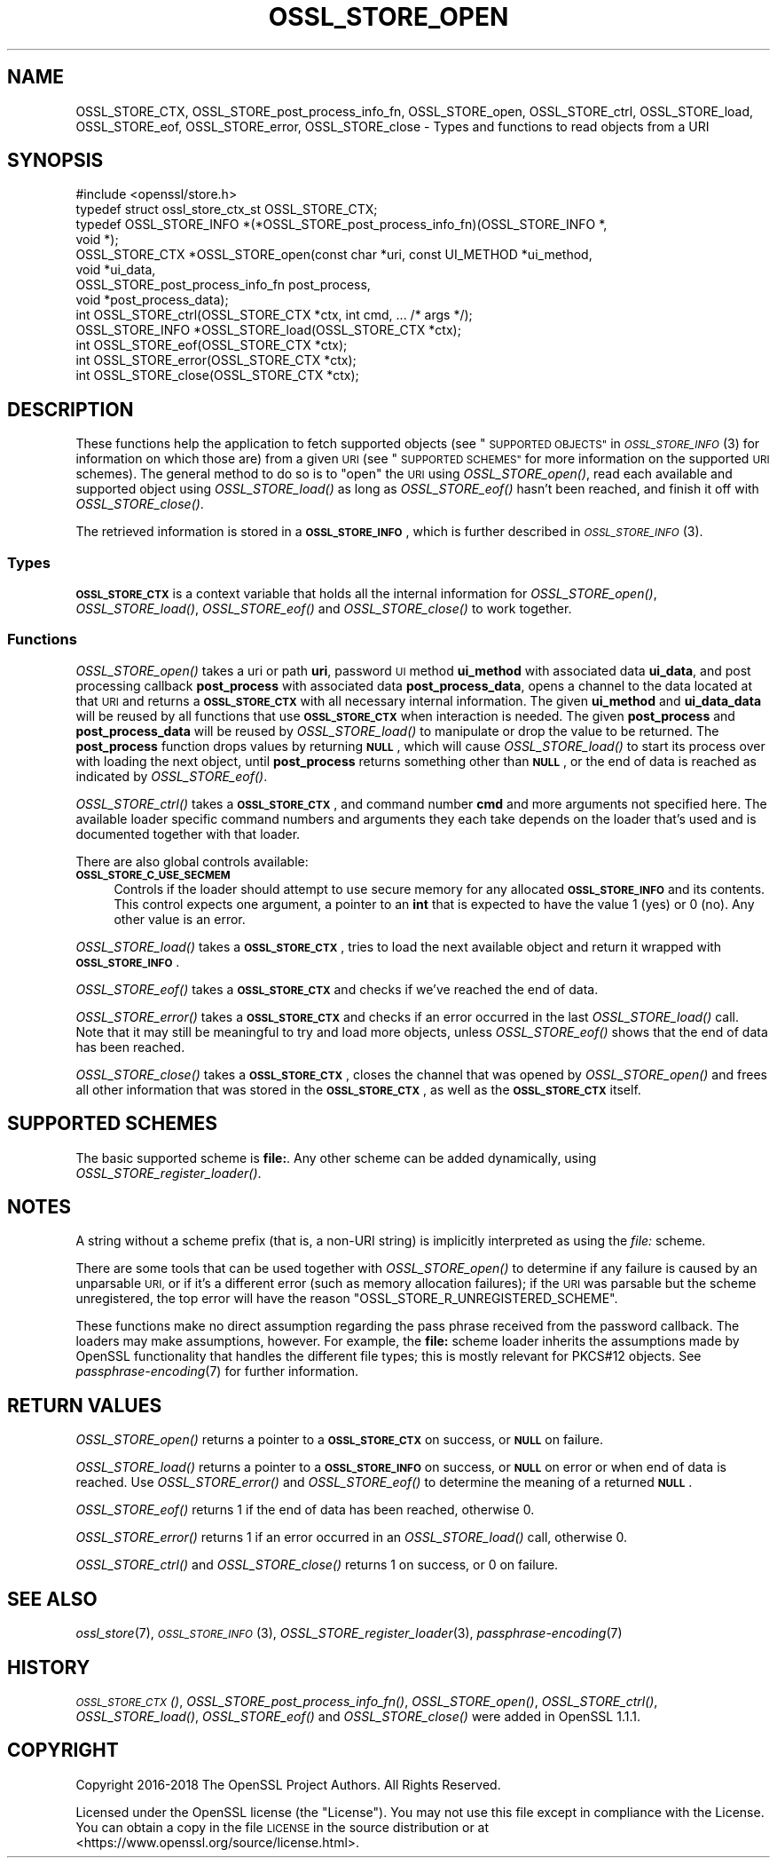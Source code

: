 .\" Automatically generated by Pod::Man 2.27 (Pod::Simple 3.28)
.\"
.\" Standard preamble:
.\" ========================================================================
.de Sp \" Vertical space (when we can't use .PP)
.if t .sp .5v
.if n .sp
..
.de Vb \" Begin verbatim text
.ft CW
.nf
.ne \\$1
..
.de Ve \" End verbatim text
.ft R
.fi
..
.\" Set up some character translations and predefined strings.  \*(-- will
.\" give an unbreakable dash, \*(PI will give pi, \*(L" will give a left
.\" double quote, and \*(R" will give a right double quote.  \*(C+ will
.\" give a nicer C++.  Capital omega is used to do unbreakable dashes and
.\" therefore won't be available.  \*(C` and \*(C' expand to `' in nroff,
.\" nothing in troff, for use with C<>.
.tr \(*W-
.ds C+ C\v'-.1v'\h'-1p'\s-2+\h'-1p'+\s0\v'.1v'\h'-1p'
.ie n \{\
.    ds -- \(*W-
.    ds PI pi
.    if (\n(.H=4u)&(1m=24u) .ds -- \(*W\h'-12u'\(*W\h'-12u'-\" diablo 10 pitch
.    if (\n(.H=4u)&(1m=20u) .ds -- \(*W\h'-12u'\(*W\h'-8u'-\"  diablo 12 pitch
.    ds L" ""
.    ds R" ""
.    ds C` ""
.    ds C' ""
'br\}
.el\{\
.    ds -- \|\(em\|
.    ds PI \(*p
.    ds L" ``
.    ds R" ''
.    ds C`
.    ds C'
'br\}
.\"
.\" Escape single quotes in literal strings from groff's Unicode transform.
.ie \n(.g .ds Aq \(aq
.el       .ds Aq '
.\"
.\" If the F register is turned on, we'll generate index entries on stderr for
.\" titles (.TH), headers (.SH), subsections (.SS), items (.Ip), and index
.\" entries marked with X<> in POD.  Of course, you'll have to process the
.\" output yourself in some meaningful fashion.
.\"
.\" Avoid warning from groff about undefined register 'F'.
.de IX
..
.nr rF 0
.if \n(.g .if rF .nr rF 1
.if (\n(rF:(\n(.g==0)) \{
.    if \nF \{
.        de IX
.        tm Index:\\$1\t\\n%\t"\\$2"
..
.        if !\nF==2 \{
.            nr % 0
.            nr F 2
.        \}
.    \}
.\}
.rr rF
.\"
.\" Accent mark definitions (@(#)ms.acc 1.5 88/02/08 SMI; from UCB 4.2).
.\" Fear.  Run.  Save yourself.  No user-serviceable parts.
.    \" fudge factors for nroff and troff
.if n \{\
.    ds #H 0
.    ds #V .8m
.    ds #F .3m
.    ds #[ \f1
.    ds #] \fP
.\}
.if t \{\
.    ds #H ((1u-(\\\\n(.fu%2u))*.13m)
.    ds #V .6m
.    ds #F 0
.    ds #[ \&
.    ds #] \&
.\}
.    \" simple accents for nroff and troff
.if n \{\
.    ds ' \&
.    ds ` \&
.    ds ^ \&
.    ds , \&
.    ds ~ ~
.    ds /
.\}
.if t \{\
.    ds ' \\k:\h'-(\\n(.wu*8/10-\*(#H)'\'\h"|\\n:u"
.    ds ` \\k:\h'-(\\n(.wu*8/10-\*(#H)'\`\h'|\\n:u'
.    ds ^ \\k:\h'-(\\n(.wu*10/11-\*(#H)'^\h'|\\n:u'
.    ds , \\k:\h'-(\\n(.wu*8/10)',\h'|\\n:u'
.    ds ~ \\k:\h'-(\\n(.wu-\*(#H-.1m)'~\h'|\\n:u'
.    ds / \\k:\h'-(\\n(.wu*8/10-\*(#H)'\z\(sl\h'|\\n:u'
.\}
.    \" troff and (daisy-wheel) nroff accents
.ds : \\k:\h'-(\\n(.wu*8/10-\*(#H+.1m+\*(#F)'\v'-\*(#V'\z.\h'.2m+\*(#F'.\h'|\\n:u'\v'\*(#V'
.ds 8 \h'\*(#H'\(*b\h'-\*(#H'
.ds o \\k:\h'-(\\n(.wu+\w'\(de'u-\*(#H)/2u'\v'-.3n'\*(#[\z\(de\v'.3n'\h'|\\n:u'\*(#]
.ds d- \h'\*(#H'\(pd\h'-\w'~'u'\v'-.25m'\f2\(hy\fP\v'.25m'\h'-\*(#H'
.ds D- D\\k:\h'-\w'D'u'\v'-.11m'\z\(hy\v'.11m'\h'|\\n:u'
.ds th \*(#[\v'.3m'\s+1I\s-1\v'-.3m'\h'-(\w'I'u*2/3)'\s-1o\s+1\*(#]
.ds Th \*(#[\s+2I\s-2\h'-\w'I'u*3/5'\v'-.3m'o\v'.3m'\*(#]
.ds ae a\h'-(\w'a'u*4/10)'e
.ds Ae A\h'-(\w'A'u*4/10)'E
.    \" corrections for vroff
.if v .ds ~ \\k:\h'-(\\n(.wu*9/10-\*(#H)'\s-2\u~\d\s+2\h'|\\n:u'
.if v .ds ^ \\k:\h'-(\\n(.wu*10/11-\*(#H)'\v'-.4m'^\v'.4m'\h'|\\n:u'
.    \" for low resolution devices (crt and lpr)
.if \n(.H>23 .if \n(.V>19 \
\{\
.    ds : e
.    ds 8 ss
.    ds o a
.    ds d- d\h'-1'\(ga
.    ds D- D\h'-1'\(hy
.    ds th \o'bp'
.    ds Th \o'LP'
.    ds ae ae
.    ds Ae AE
.\}
.rm #[ #] #H #V #F C
.\" ========================================================================
.\"
.IX Title "OSSL_STORE_OPEN 3"
.TH OSSL_STORE_OPEN 3 "2019-05-28" "1.1.1c" "OpenSSL"
.\" For nroff, turn off justification.  Always turn off hyphenation; it makes
.\" way too many mistakes in technical documents.
.if n .ad l
.nh
.SH "NAME"
OSSL_STORE_CTX, OSSL_STORE_post_process_info_fn, OSSL_STORE_open, OSSL_STORE_ctrl, OSSL_STORE_load, OSSL_STORE_eof, OSSL_STORE_error, OSSL_STORE_close \- Types and functions to read objects from a URI
.SH "SYNOPSIS"
.IX Header "SYNOPSIS"
.Vb 1
\& #include <openssl/store.h>
\&
\& typedef struct ossl_store_ctx_st OSSL_STORE_CTX;
\&
\& typedef OSSL_STORE_INFO *(*OSSL_STORE_post_process_info_fn)(OSSL_STORE_INFO *,
\&                                                             void *);
\&
\& OSSL_STORE_CTX *OSSL_STORE_open(const char *uri, const UI_METHOD *ui_method,
\&                                 void *ui_data,
\&                                 OSSL_STORE_post_process_info_fn post_process,
\&                                 void *post_process_data);
\& int OSSL_STORE_ctrl(OSSL_STORE_CTX *ctx, int cmd, ... /* args */);
\& OSSL_STORE_INFO *OSSL_STORE_load(OSSL_STORE_CTX *ctx);
\& int OSSL_STORE_eof(OSSL_STORE_CTX *ctx);
\& int OSSL_STORE_error(OSSL_STORE_CTX *ctx);
\& int OSSL_STORE_close(OSSL_STORE_CTX *ctx);
.Ve
.SH "DESCRIPTION"
.IX Header "DESCRIPTION"
These functions help the application to fetch supported objects (see
\&\*(L"\s-1SUPPORTED OBJECTS\*(R"\s0 in \s-1\fIOSSL_STORE_INFO\s0\fR\|(3) for information on which those are)
from a given \s-1URI \s0(see \*(L"\s-1SUPPORTED SCHEMES\*(R"\s0 for more information on
the supported \s-1URI\s0 schemes).
The general method to do so is to \*(L"open\*(R" the \s-1URI\s0 using \fIOSSL_STORE_open()\fR,
read each available and supported object using \fIOSSL_STORE_load()\fR as long as
\&\fIOSSL_STORE_eof()\fR hasn't been reached, and finish it off with \fIOSSL_STORE_close()\fR.
.PP
The retrieved information is stored in a \fB\s-1OSSL_STORE_INFO\s0\fR, which is further
described in \s-1\fIOSSL_STORE_INFO\s0\fR\|(3).
.SS "Types"
.IX Subsection "Types"
\&\fB\s-1OSSL_STORE_CTX\s0\fR is a context variable that holds all the internal
information for \fIOSSL_STORE_open()\fR, \fIOSSL_STORE_load()\fR, \fIOSSL_STORE_eof()\fR and
\&\fIOSSL_STORE_close()\fR to work together.
.SS "Functions"
.IX Subsection "Functions"
\&\fIOSSL_STORE_open()\fR takes a uri or path \fBuri\fR, password \s-1UI\s0 method
\&\fBui_method\fR with associated data \fBui_data\fR, and post processing
callback \fBpost_process\fR with associated data \fBpost_process_data\fR,
opens a channel to the data located at that \s-1URI\s0 and returns a
\&\fB\s-1OSSL_STORE_CTX\s0\fR with all necessary internal information.
The given \fBui_method\fR and \fBui_data_data\fR will be reused by all
functions that use \fB\s-1OSSL_STORE_CTX\s0\fR when interaction is needed.
The given \fBpost_process\fR and \fBpost_process_data\fR will be reused by
\&\fIOSSL_STORE_load()\fR to manipulate or drop the value to be returned.
The \fBpost_process\fR function drops values by returning \fB\s-1NULL\s0\fR, which
will cause \fIOSSL_STORE_load()\fR to start its process over with loading
the next object, until \fBpost_process\fR returns something other than
\&\fB\s-1NULL\s0\fR, or the end of data is reached as indicated by \fIOSSL_STORE_eof()\fR.
.PP
\&\fIOSSL_STORE_ctrl()\fR takes a \fB\s-1OSSL_STORE_CTX\s0\fR, and command number \fBcmd\fR and
more arguments not specified here.
The available loader specific command numbers and arguments they each
take depends on the loader that's used and is documented together with
that loader.
.PP
There are also global controls available:
.IP "\fB\s-1OSSL_STORE_C_USE_SECMEM\s0\fR" 4
.IX Item "OSSL_STORE_C_USE_SECMEM"
Controls if the loader should attempt to use secure memory for any
allocated \fB\s-1OSSL_STORE_INFO\s0\fR and its contents.
This control expects one argument, a pointer to an \fBint\fR that is expected to
have the value 1 (yes) or 0 (no).
Any other value is an error.
.PP
\&\fIOSSL_STORE_load()\fR takes a \fB\s-1OSSL_STORE_CTX\s0\fR, tries to load the next available
object and return it wrapped with  \fB\s-1OSSL_STORE_INFO\s0\fR.
.PP
\&\fIOSSL_STORE_eof()\fR takes a \fB\s-1OSSL_STORE_CTX\s0\fR and checks if we've reached the end
of data.
.PP
\&\fIOSSL_STORE_error()\fR takes a \fB\s-1OSSL_STORE_CTX\s0\fR and checks if an error occurred in
the last \fIOSSL_STORE_load()\fR call.
Note that it may still be meaningful to try and load more objects, unless
\&\fIOSSL_STORE_eof()\fR shows that the end of data has been reached.
.PP
\&\fIOSSL_STORE_close()\fR takes a \fB\s-1OSSL_STORE_CTX\s0\fR, closes the channel that was opened
by \fIOSSL_STORE_open()\fR and frees all other information that was stored in the
\&\fB\s-1OSSL_STORE_CTX\s0\fR, as well as the \fB\s-1OSSL_STORE_CTX\s0\fR itself.
.SH "SUPPORTED SCHEMES"
.IX Header "SUPPORTED SCHEMES"
The basic supported scheme is \fBfile:\fR.
Any other scheme can be added dynamically, using
\&\fIOSSL_STORE_register_loader()\fR.
.SH "NOTES"
.IX Header "NOTES"
A string without a scheme prefix (that is, a non-URI string) is
implicitly interpreted as using the \fIfile:\fR scheme.
.PP
There are some tools that can be used together with
\&\fIOSSL_STORE_open()\fR to determine if any failure is caused by an unparsable
\&\s-1URI,\s0 or if it's a different error (such as memory allocation
failures); if the \s-1URI\s0 was parsable but the scheme unregistered, the
top error will have the reason \f(CW\*(C`OSSL_STORE_R_UNREGISTERED_SCHEME\*(C'\fR.
.PP
These functions make no direct assumption regarding the pass phrase received
from the password callback.
The loaders may make assumptions, however.
For example, the \fBfile:\fR scheme loader inherits the assumptions made by
OpenSSL functionality that handles the different file types; this is mostly
relevant for PKCS#12 objects.
See \fIpassphrase\-encoding\fR\|(7) for further information.
.SH "RETURN VALUES"
.IX Header "RETURN VALUES"
\&\fIOSSL_STORE_open()\fR returns a pointer to a \fB\s-1OSSL_STORE_CTX\s0\fR on success, or
\&\fB\s-1NULL\s0\fR on failure.
.PP
\&\fIOSSL_STORE_load()\fR returns a pointer to a \fB\s-1OSSL_STORE_INFO\s0\fR on success, or
\&\fB\s-1NULL\s0\fR on error or when end of data is reached.
Use \fIOSSL_STORE_error()\fR and \fIOSSL_STORE_eof()\fR to determine the meaning of a
returned \fB\s-1NULL\s0\fR.
.PP
\&\fIOSSL_STORE_eof()\fR returns 1 if the end of data has been reached, otherwise
0.
.PP
\&\fIOSSL_STORE_error()\fR returns 1 if an error occurred in an \fIOSSL_STORE_load()\fR call,
otherwise 0.
.PP
\&\fIOSSL_STORE_ctrl()\fR and \fIOSSL_STORE_close()\fR returns 1 on success, or 0 on failure.
.SH "SEE ALSO"
.IX Header "SEE ALSO"
\&\fIossl_store\fR\|(7), \s-1\fIOSSL_STORE_INFO\s0\fR\|(3), \fIOSSL_STORE_register_loader\fR\|(3),
\&\fIpassphrase\-encoding\fR\|(7)
.SH "HISTORY"
.IX Header "HISTORY"
\&\s-1\fIOSSL_STORE_CTX\s0()\fR, \fIOSSL_STORE_post_process_info_fn()\fR, \fIOSSL_STORE_open()\fR,
\&\fIOSSL_STORE_ctrl()\fR, \fIOSSL_STORE_load()\fR, \fIOSSL_STORE_eof()\fR and \fIOSSL_STORE_close()\fR
were added in OpenSSL 1.1.1.
.SH "COPYRIGHT"
.IX Header "COPYRIGHT"
Copyright 2016\-2018 The OpenSSL Project Authors. All Rights Reserved.
.PP
Licensed under the OpenSSL license (the \*(L"License\*(R").  You may not use
this file except in compliance with the License.  You can obtain a copy
in the file \s-1LICENSE\s0 in the source distribution or at
<https://www.openssl.org/source/license.html>.
